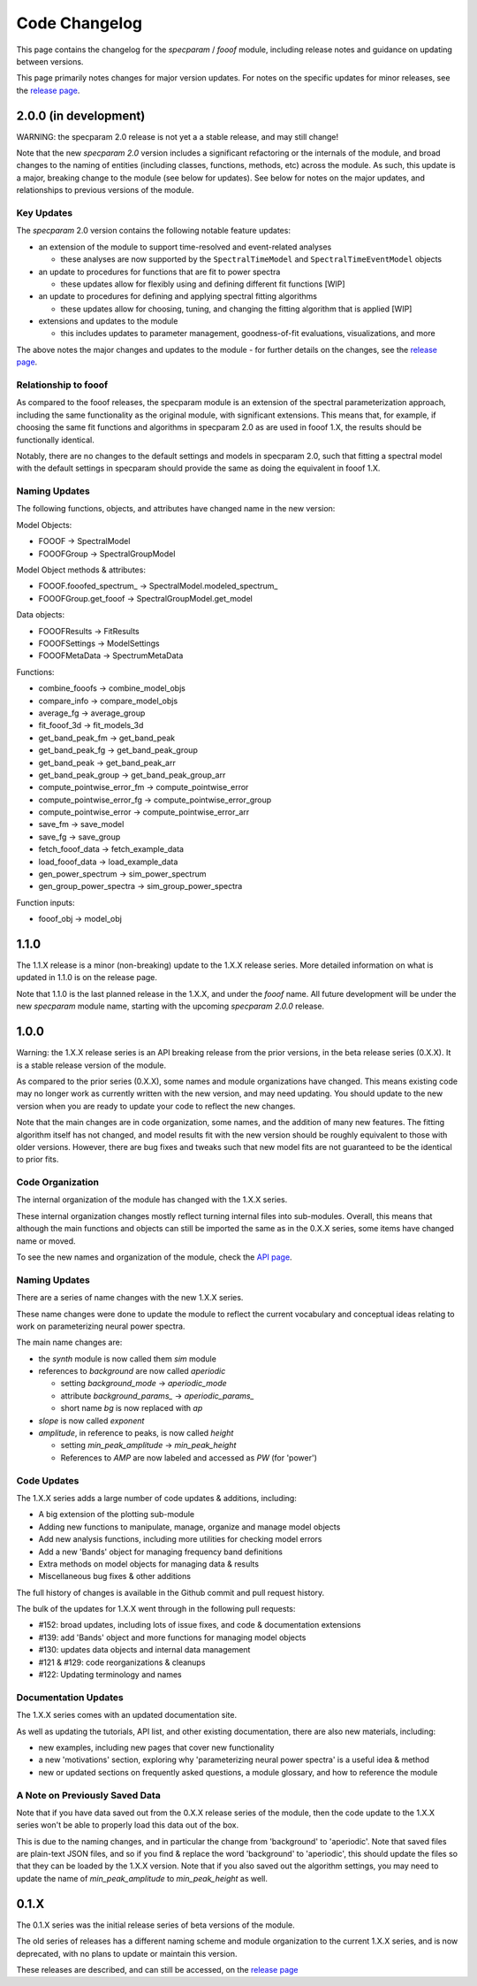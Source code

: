Code Changelog
==============

This page contains the changelog for the `specparam` / `fooof` module,
including release notes and guidance on updating between versions.

This page primarily notes changes for major version updates.
For notes on the specific updates for minor releases, see the
`release page <https://github.com/fooof-tools/fooof/releases>`_.

2.0.0 (in development)
----------------------

WARNING: the specparam 2.0 release is not yet a a stable release, and may still change!

Note that the new `specparam 2.0` version includes a significant refactoring or the internals of the module, and broad changes to the naming of entities (including classes, functions, methods, etc) across the module. As such, this update is a major, breaking change to the module (see below for updates). See below for notes on the major updates, and relationships to previous versions of the module.

Key Updates
~~~~~~~~~~~

The `specparam` 2.0 version contains the following notable feature updates:

- an extension of the module to support time-resolved and event-related analyses

  - these analyses are now supported by the ``SpectralTimeModel`` and ``SpectralTimeEventModel`` objects

- an update to procedures for functions that are fit to power spectra

  - these updates allow for flexibly using and defining different fit functions [WIP]

- an update to procedures for defining and applying spectral fitting algorithms

  - these updates allow for choosing, tuning, and changing the fitting algorithm that is applied [WIP]

- extensions and updates to the module

  - this includes updates to parameter management, goodness-of-fit evaluations, visualizations, and more

The above notes the major changes and updates to the module - for further details on the changes, see the
`release page <https://github.com/fooof-tools/fooof/releases>`_.

Relationship to fooof
~~~~~~~~~~~~~~~~~~~~~

As compared to the fooof releases, the specparam module is an extension of the spectral parameterization approach, including the same functionality as the original module, with significant extensions. This means that, for example, if choosing the same fit functions and algorithms in specparam 2.0 as are used in fooof 1.X, the results should be functionally identical.

Notably, there are no changes to the default settings and models in specparam 2.0, such that fitting a spectral model with the default settings in specparam should provide the same as doing the equivalent in fooof 1.X.

Naming Updates
~~~~~~~~~~~~~~

The following functions, objects, and attributes have changed name in the new version:

Model Objects:

- FOOOF -> SpectralModel
- FOOOFGroup -> SpectralGroupModel

Model Object methods & attributes:

- FOOOF.fooofed_spectrum\_ -> SpectralModel.modeled_spectrum\_
- FOOOFGroup.get_fooof -> SpectralGroupModel.get_model

Data objects:

- FOOOFResults -> FitResults
- FOOOFSettings -> ModelSettings
- FOOOFMetaData -> SpectrumMetaData

Functions:

- combine_fooofs -> combine_model_objs
- compare_info -> compare_model_objs
- average_fg -> average_group
- fit_fooof_3d -> fit_models_3d

- get_band_peak_fm -> get_band_peak
- get_band_peak_fg -> get_band_peak_group
- get_band_peak -> get_band_peak_arr
- get_band_peak_group -> get_band_peak_group_arr

- compute_pointwise_error_fm -> compute_pointwise_error
- compute_pointwise_error_fg -> compute_pointwise_error_group
- compute_pointwise_error -> compute_pointwise_error_arr

- save_fm -> save_model
- save_fg -> save_group

- fetch_fooof_data -> fetch_example_data
- load_fooof_data -> load_example_data

- gen_power_spectrum -> sim_power_spectrum
- gen_group_power_spectra -> sim_group_power_spectra

Function inputs:

- fooof_obj -> model_obj

1.1.0
-----

The 1.1.X release is a minor (non-breaking) update to the 1.X.X release series.
More detailed information on what is updated in 1.1.0 is on the release page.

Note that 1.1.0 is the last planned release in the 1.X.X, and under the `fooof` name.
All future development will be under the new `specparam` module name, starting with
the upcoming `specparam 2.0.0` release.

1.0.0
-----

Warning: the 1.X.X release series is an API breaking release from the prior versions,
in the beta release series (0.X.X). It is a stable release version of the module.

As compared to the prior series (0.X.X), some names and module organizations have changed.
This means existing code may no longer work as currently written with the new version,
and may need updating. You should update to the new version when you are ready to
update your code to reflect the new changes.

Note that the main changes are in code organization, some names, and the addition of
many new features. The fitting algorithm itself has not changed, and model results fit
with the new version should be roughly equivalent to those with older versions. However,
there are bug fixes and tweaks such that new model fits are not guaranteed to be the
identical to prior fits.

Code Organization
~~~~~~~~~~~~~~~~~

The internal organization of the module has changed with the 1.X.X series.

These internal organization changes mostly reflect turning internal files into
sub-modules. Overall, this means that although the main functions and objects can
still be imported the same as in the 0.X.X series, some items have changed name or moved.

To see the new names and organization of the module, check the
`API page <https://fooof-tools.github.io/fooof/api.html>`_.

Naming Updates
~~~~~~~~~~~~~~

There are a series of name changes with the new 1.X.X series.

These name changes were done to update the module to reflect the current vocabulary
and conceptual ideas relating to work on parameterizing neural power spectra.

The main name changes are:

- the `synth` module is now called them `sim` module
- references to `background` are now called `aperiodic`

  - setting `background_mode` -> `aperiodic_mode`
  - attribute `background_params_` -> `aperiodic_params_`
  - short name `bg` is now replaced with `ap`
- `slope` is now called `exponent`
- `amplitude`, in reference to peaks, is now called `height`

  - setting `min_peak_amplitude` -> `min_peak_height`
  - References to `AMP` are now labeled and accessed as `PW` (for 'power')

Code Updates
~~~~~~~~~~~~

The 1.X.X series adds a large number of code updates & additions, including:

- A big extension of the plotting sub-module
- Adding new functions to manipulate, manage, organize and manage model objects
- Add new analysis functions, including more utilities for checking model errors
- Add a new 'Bands' object for managing frequency band definitions
- Extra methods on model objects for managing data & results
- Miscellaneous bug fixes & other additions

The full history of changes is available in the Github commit and pull request history.

The bulk of the updates for 1.X.X went through in the following pull requests:

- #152: broad updates, including lots of issue fixes, and code & documentation extensions
- #139: add 'Bands' object and more functions for managing model objects
- #130: updates data objects and internal data management
- #121 & #129: code reorganizations & cleanups
- #122: Updating terminology and names

Documentation Updates
~~~~~~~~~~~~~~~~~~~~~

The 1.X.X series comes with an updated documentation site.

As well as updating the tutorials, API list, and other existing documentation, there are
also new materials, including:

- new examples, including new pages that cover new functionality
- a new 'motivations' section, exploring why 'parameterizing neural power spectra' is a useful idea & method
- new or updated sections on frequently asked questions, a module glossary, and how to reference the module

A Note on Previously Saved Data
~~~~~~~~~~~~~~~~~~~~~~~~~~~~~~~

Note that if you have data saved out from the 0.X.X release series of the module, then the
code update to the 1.X.X series won't be able to properly load this data out of the box.

This is due to the naming changes, and in particular the change from 'background' to
'aperiodic'. Note that saved files are plain-text JSON files, and so if you find & replace
the word 'background' to 'aperiodic', this should update the files so that they can be loaded by
the 1.X.X version. Note that if you also saved out the algorithm settings, you may need to update
the name of `min_peak_amplitude` to `min_peak_height` as well.

0.1.X
-----

The 0.1.X series was the initial release series of beta versions of the module.

The old series of releases has a different naming scheme and module organization to the
current 1.X.X series, and is now deprecated, with no plans to update or maintain this version.

These releases are described, and can still be accessed, on the
`release page <https://github.com/fooof-tools/fooof/releases>`_
